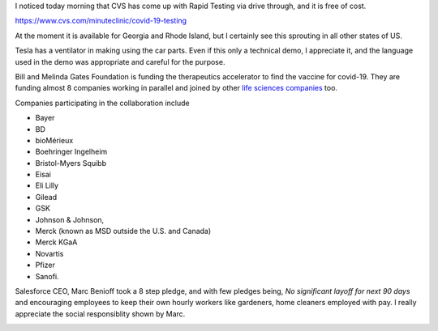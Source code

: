 .. title: Covid-19 Testing, Ventilators, and Therapeutic Accelerators
.. slug: covid-19-testing-ventilators-and-therapeutic-accelerators
.. date: 2020-04-06 08:42:52 UTC-07:00
.. tags: 
.. category: 
.. link: 
.. description: 
.. type: text

I noticed today morning that CVS has come up with Rapid Testing via drive through, and it is free of cost.

https://www.cvs.com/minuteclinic/covid-19-testing

At the moment it is available for Georgia and Rhode Island, but I certainly see this sprouting in all other states of
US.

.. image:: https://i.imgur.com/RYYnodQ.png
   :target: https://www.cvs.com/minuteclinic/covid-19-testing


Tesla has a ventilator in making using the car parts. Even if this only a technical demo, I appreciate it, and the
language used in the demo was appropriate and careful for the purpose.

.. youtube:: zZbDg24dfN0


Bill and Melinda Gates Foundation is funding the therapeutics accelerator to find the vaccine for covid-19. They are
funding almost 8 companies working in parallel and joined by other `life sciences companies`_ too.

Companies participating in the collaboration include

* Bayer
* BD
* bioMérieux
* Boehringer Ingelheim
* Bristol-Myers Squibb
* Eisai
* Eli Lilly
* Gilead
* GSK
* Johnson & Johnson,
* Merck (known as MSD outside the U.S. and Canada)
* Merck KGaA
* Novartis
* Pfizer
* Sanofi.


.. _life sciences companies: https://www.gatesfoundation.org/Media-Center/Press-Releases/2020/03/Life-Science-Companies-Commit-to-the-Fight-Against-COVID-19-Pandemic-alongside-Gates-Foundation


Salesforce CEO, Marc Benioff took a 8 step pledge, and with few pledges being, *No significant layoff for next 90
days* and encouraging employees to keep their own hourly workers like gardeners, home cleaners employed with pay.
I really appreciate the social responsiblity shown by Marc.


.. image:: https://i.imgur.com/609XMAd.png
   :target: https://twitter.com/Benioff/status/1242608667771330560



